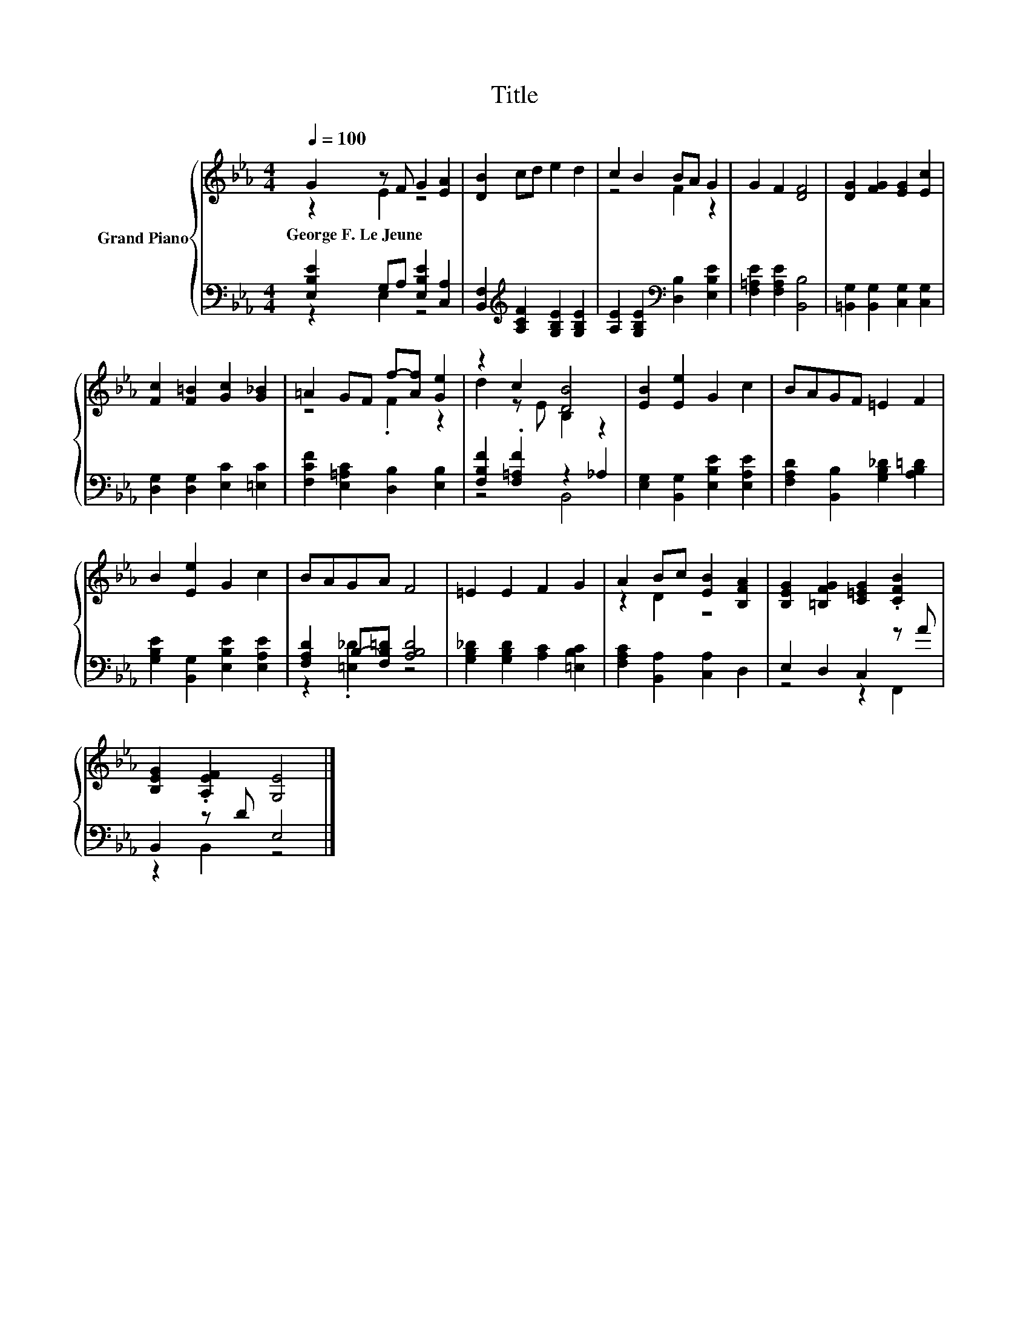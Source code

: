 X:1
T:Title
%%score { ( 1 2 ) | ( 3 4 ) }
L:1/8
Q:1/4=100
M:4/4
K:Eb
V:1 treble nm="Grand Piano"
V:2 treble 
V:3 bass 
V:4 bass 
V:1
 G2 z F G2 [EA]2 | [DB]2 cd e2 d2 | c2 B2 BA G2 | G2 F2 [DF]4 | [DG]2 [FG]2 [EG]2 [Ec]2 | %5
w: George~F.~Le~Jeune * * *|||||
 [Fc]2 [F=B]2 [Gc]2 [G_B]2 | =A2 GF f-[Af] [Ge]2 | z2 c2 [DB]4 | [EB]2 [Ee]2 G2 c2 | BAGF =E2 F2 | %10
w: |||||
 B2 [Ee]2 G2 c2 | BAGA F4 | =E2 E2 F2 G2 | A2 Bc [EB]2 [B,FA]2 | [B,EG]2 [=B,FG]2 [C=EG]2 .[CFB]2 | %15
w: |||||
 [B,EG]2 .[A,EF]2 [G,E]4 |] %16
w: |
V:2
 z2 E2 z4 | x8 | z4 F2 z2 | x8 | x8 | x8 | z4 .F2 z2 | d2 z E B,2 z2 | x8 | x8 | x8 | x8 | x8 | %13
 z2 D2 z4 | x8 | x8 |] %16
V:3
 [E,B,E]2 G,A, [E,B,E]2 [C,A,]2 | [B,,F,]2[K:treble] [A,CF]2 [G,B,E]2 [G,B,E]2 | %2
 [A,E]2 [G,B,E]2[K:bass] [D,B,]2 [E,B,E]2 | [F,=A,E]2 [F,A,E]2 [B,,B,]4 | %4
 [=B,,G,]2 [B,,G,]2 [C,G,]2 [C,G,]2 | [D,G,]2 [D,G,]2 [E,C]2 [=E,C]2 | %6
 [F,CF]2 [E,=A,C]2 [D,B,]2 [E,B,]2 | [F,B,F]2 .[F,=A,F]2 z2 _A,2 | %8
 [E,G,]2 [B,,G,]2 [E,B,E]2 [E,A,E]2 | [F,A,D]2 [B,,B,]2 [G,B,_D]2 [A,B,=D]2 | %10
 [G,B,E]2 [B,,G,]2 [E,B,E]2 [E,A,E]2 | [F,A,D]2 B,-[F,B,=D] [A,B,D]4 | %12
 [G,B,_D]2 [G,B,D]2 [A,C]2 [=E,B,C]2 | [F,A,C]2 [B,,A,]2 [C,A,]2 D,2 | E,2 D,2 C,2 z A | %15
 B,,2 z D E,4 |] %16
V:4
 z2 E,2 z4 | x2[K:treble] x6 | x4[K:bass] x4 | x8 | x8 | x8 | x8 | z4 B,,4 | x8 | x8 | x8 | %11
 z2 .[=E,_D]2 z4 | x8 | x8 | z4 z2 F,,2 | z2 B,,2 z4 |] %16

